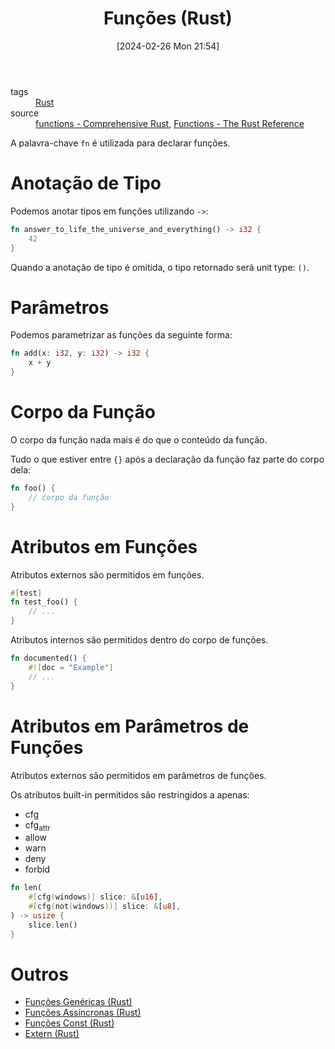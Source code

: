 :PROPERTIES:
:ID:       8c21413f-6d90-49cb-bd79-724e87ecc027
:END:
#+title: Funções (Rust)
#+date: [2024-02-26 Mon 21:54]
- tags :: [[id:1e4aaeb6-e986-4716-a1a5-43da87d82321][Rust]]
- source :: [[https://google.github.io/comprehensive-rust/control-flow-basics/functions.html][functions - Comprehensive Rust]], [[https://doc.rust-lang.org/reference/items/functions.html][Functions - The Rust Reference]]

A palavra-chave ~fn~ é utilizada para declarar funções.

* Anotação de Tipo
Podemos anotar tipos em funções utilizando ~->~:

#+begin_src rust
fn answer_to_life_the_universe_and_everything() -> i32 {
    42
}
#+end_src

Quando a anotação de tipo é omitida, o tipo retornado será unit type: ~()~.

* Parâmetros
Podemos parametrizar as funções da seguinte forma:

#+begin_src rust
fn add(x: i32, y: i32) -> i32 {
    x + y
}
#+end_src

* Corpo da Função
O corpo da função nada mais é do que o conteúdo da função.

Tudo o que estiver entre ~{}~ após a declaração da função faz parte do corpo dela:

#+begin_src rust
fn foo() {
    // corpo da função
}
#+end_src

* Atributos em Funções
Atributos externos são permitidos em funções.

#+begin_src rust
#[test]
fn test_foo() {
    // ...
}
#+end_src

Atributos internos são permitidos dentro do corpo de funções.

#+begin_src rust
fn documented() {
    #![doc = "Example"]
    // ...
}
#+end_src

* Atributos em Parâmetros de Funções
Atributos externos são permitidos em parâmetros de funções.

Os atributos built-in permitidos são restringidos a apenas:
- cfg
- cfg_attr
- allow
- warn
- deny
- forbid

#+begin_src rust
fn len(
    #[cfg(windows)] slice: &[u16],
    #[cfg(not(windows))] slice: &[u8],
) -> usize {
    slice.len()
}
#+end_src

* Outros
- [[id:dc26f5c2-c0a8-4d2d-8cbc-ddf389e73f9f][Funções Genéricas (Rust)]]
- [[id:73166044-83fe-4d0b-b64a-ee79d32f39ea][Funções Assíncronas (Rust)]]
- [[id:43ddca7a-953e-4bc3-9958-f00af677760a][Funções Const (Rust)]]
- [[id:c500f258-21e8-4765-9e2b-4952aef05792][Extern (Rust)]]
